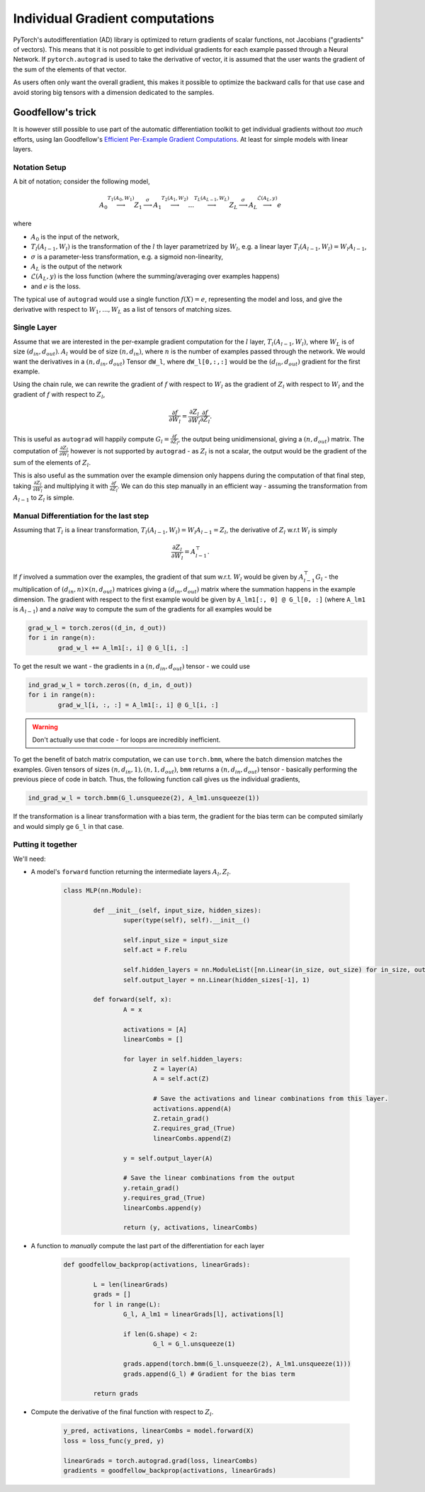 Individual Gradient computations
================================================================

PyTorch's autodifferentiation (AD) library is optimized to return gradients of scalar functions, not Jacobians ("gradients" of vectors).
This means that it is not possible to get individual gradients for each example passed through a Neural Network.
If ``pytorch.autograd`` is used to take the derivative of vector, it is assumed that the user wants the gradient of the sum of the elements of that vector.

As users often only want the overall gradient, this makes it possible to optimize the backward calls for that use case
and avoid storing big tensors with a dimension dedicated to the samples.

Goodfellow's trick
------------------

It is however still possible to use part of the automatic differentiation toolkit to get individual gradients 
without *too much* efforts, using Ian Goodfellow's `Efficient Per-Example Gradient Computations <https://arxiv.org/pdf/1510.01799.pdf>`_.
At least for simple models with linear layers.

Notation Setup
^^^^^^^^^^^^^^

A bit of notation; consider the following model, 

.. math::

	A_0 \stackrel{T_1(A_0, W_1)}{\longrightarrow} 
	Z_1 \stackrel{\sigma}{\longrightarrow}
	A_1 \stackrel{T_2(A_1, W_2)}{\longrightarrow}
	... \stackrel{T_L(A_{L-1}, W_L)}{\longrightarrow} 
	Z_L \stackrel{\sigma}{\longrightarrow}
	A_L \stackrel{\mathcal{L}(A_L, y)}{\longrightarrow} e
	
where 

* :math:`A_0` is the input of the network, 
* :math:`T_l(A_{l-1}, W_l)` is the transformation of the :math:`l` th layer parametrized by :math:`W_l`, 
  e.g. a linear layer :math:`T_l(A_{l-1}, W_l) = W_l A_{l-1}`,
* :math:`\sigma` is a parameter-less transformation, e.g. a sigmoid non-linearity,
* :math:`A_L` is the output of the network
* :math:`\mathcal{L}(A_L, y)` is the loss function (where the summing/averaging over examples happens)
* and :math:`e` is the loss.

The typical use of ``autograd`` would use a single function :math:`f(X) = e`, representing the model and loss, 
and give the derivative with respect to :math:`W_1, ..., W_L` as a list of tensors of matching sizes.

Single Layer
^^^^^^^^^^^^

Assume that we are interested in the per-example gradient computation for the :math:`l` layer, :math:`T_l(A_{l-1}, W_l)`, 
where :math:`W_L` is of size :math:`(d_{in}, d_{out})`. 
:math:`A_l` would be of size :math:`(n, d_{in})`, where :math:`n` is the number of examples passed through the network.
We would want the derivatives in a :math:`(n, d_{in}, d_{out})` Tensor ``dW_l``,
where ``dW_l[0,:,:]`` would be the :math:`(d_{in}, d_{out})` gradient for the first example.

Using the chain rule, we can rewrite the gradient of :math:`f` with respect to :math:`W_l` as the gradient of :math:`Z_l` with respect to :math:`W_l` and the gradient of :math:`f` with respect to :math:`Z_l`,

.. math::
	
	\frac{\partial f}{\partial W_l} = \frac{\partial Z_l}{\partial W_l} \frac{\partial f}{\partial Z_l}.

This is useful as ``autograd`` will happily compute :math:`G_l = \frac{\partial f}{\partial Z_l}`, 
the output being unidimensional, giving a :math:`(n, d_{out})` matrix.
The computation of :math:`\frac{\partial Z_l}{\partial W_l}` however is not supported by ``autograd``
- as :math:`Z_l` is not a scalar, the output would be the gradient of the sum of the elements of :math:`Z_l`.

This is also useful as the summation over the example dimension only happens during the computation of that final step, 
taking :math:`\frac{\partial Z_l}{\partial W_l}` and multiplying it with :math:`\frac{\partial f}{\partial Z_l}`.
We can do this step manually in an efficient way - assuming the transformation from :math:`A_{l-1}` to :math:`Z_l` is simple.

Manual Differentiation for the last step
^^^^^^^^^^^^^^^^^^^^^^^^^^^^^^^^^^^^^^^^
Assuming that :math:`T_l` is a linear transformation, :math:`T_l(A_{l-1}, W_l) = W_l A_{l-1} = Z_l`, 
the derivative of :math:`Z_l` w.r.t :math:`W_l` is simply 

.. math::
	
	\frac{\partial Z_l}{\partial W_l} = A_{l-1}^\top.
	
If :math:`f` involved a summation over the examples, 
the gradient of that sum w.r.t. :math:`W_l` would be given by :math:`A_{l-1}^\top G_l` 
- the multiplication of :math:`(d_{in}, n) \times (n, d_{out})` matrices giving a :math:`(d_{in}, d_{out})` matrix 
where the summation happens in the example dimension.
The gradient with respect to the first example would be given by ``A_lm1[:, 0] @ G_l[0, :]`` (where ``A_lm1`` is :math:`A_{l-1}`)
and a *naive* way to compute the sum of the gradients for all examples would be 

.. code-block:: guess

	grad_w_l = torch.zeros((d_in, d_out))
	for i in range(n):
		grad_w_l += A_lm1[:, i] @ G_l[i, :]
		
To get the result we want - the gradients in a :math:`(n, d_{in}, d_{out})` tensor - we could use

.. code-block:: guess

	ind_grad_w_l = torch.zeros((n, d_in, d_out))
	for i in range(n):
		grad_w_l[i, :, :] = A_lm1[:, i] @ G_l[i, :]

.. warning::
	
	Don't actually use that code - for loops are incredibly inefficient.

To get the benefit of batch matrix computation, we can use ``torch.bmm``, 
where the batch dimension matches the examples.
Given tensors of sizes :math:`(n, d_{in}, 1), (n, 1, d_{out})`, ``bmm`` returns a :math:`(n, d_{in}, d_{out})` tensor 
- basically performing the previous piece of code in batch.
Thus, the following function call gives us the individual gradients,

.. code-block:: guess

	ind_grad_w_l = torch.bmm(G_l.unsqueeze(2), A_lm1.unsqueeze(1))

If the transformation is a linear transformation with a bias term, 
the gradient for the bias term can be computed similarly
and would simply ge ``G_l`` in that case.
	
Putting it together 
^^^^^^^^^^^^^^^^^^^

We'll need:

* A model's ``forward`` function returning the intermediate layers :math:`A_l, Z_l`.

	.. code-block:: python

		class MLP(nn.Module):
			
			def __init__(self, input_size, hidden_sizes):
				super(type(self), self).__init__()
				
				self.input_size = input_size
				self.act = F.relu
				
				self.hidden_layers = nn.ModuleList([nn.Linear(in_size, out_size) for in_size, out_size in zip([self.input_size] + hidden_sizes[:-1], hidden_sizes)])
				self.output_layer = nn.Linear(hidden_sizes[-1], 1)

			def forward(self, x):
				A = x 
				
				activations = [A]
				linearCombs = []

				for layer in self.hidden_layers:
					Z = layer(A)
					A = self.act(Z)

					# Save the activations and linear combinations from this layer.
					activations.append(A)
					Z.retain_grad()
					Z.requires_grad_(True)
					linearCombs.append(Z)

				y = self.output_layer(A)
					
				# Save the linear combinations from the output
				y.retain_grad()
				y.requires_grad_(True)
				linearCombs.append(y)
				
				return (y, activations, linearCombs)
				
* A function to *manually* compute the last part of the differentiation for each layer

	.. code-block:: python 

		def goodfellow_backprop(activations, linearGrads):
		
			L = len(linearGrads)
			grads = []
			for l in range(L):
				G_l, A_lm1 = linearGrads[l], activations[l]
				
				if len(G.shape) < 2:
					G_l = G_l.unsqueeze(1)
				
				grads.append(torch.bmm(G_l.unsqueeze(2), A_lm1.unsqueeze(1)))
				grads.append(G_l) # Gradient for the bias term

			return grads

* Compute the derivative of the final function with respect to :math:`Z_l`.

	.. code-block:: python

		y_pred, activations, linearCombs = model.forward(X)
		loss = loss_func(y_pred, y)
		
		linearGrads = torch.autograd.grad(loss, linearCombs)
		gradients = goodfellow_backprop(activations, linearGrads)

	